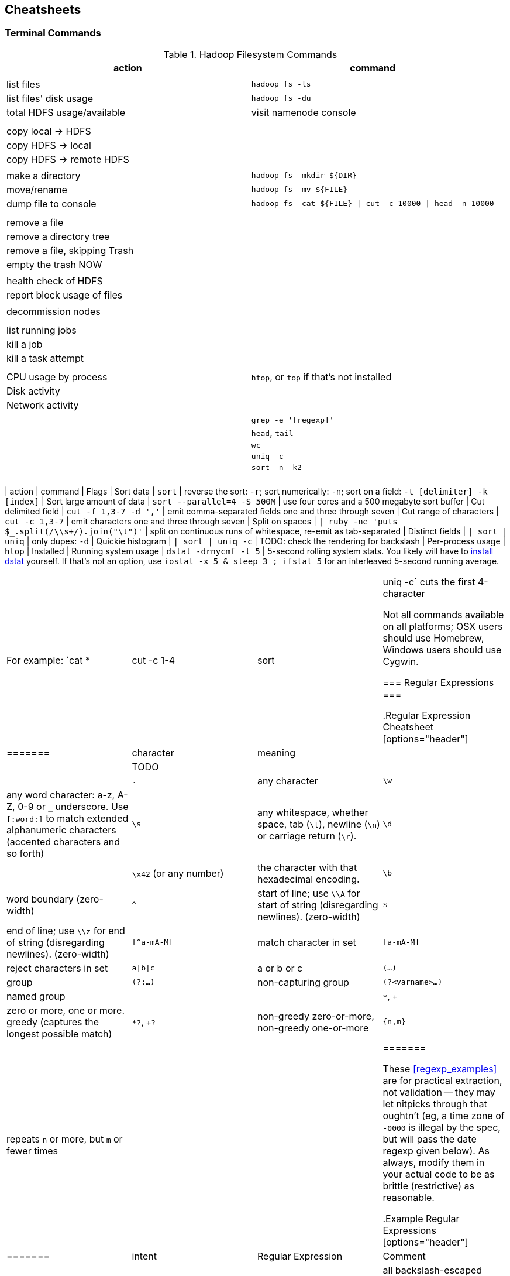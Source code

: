 == Cheatsheets ==

=== Terminal Commands ===

[[hadoop_filesystem_commands]]
.Hadoop Filesystem Commands
[options="header"]
|=======
| action			| command
|				|
| list files			| `hadoop fs -ls`
| list files' disk usage	| `hadoop fs -du`
| total HDFS usage/available	| visit namenode console
|				|
|				|
| copy local -> HDFS		|
| copy HDFS -> local		|
| copy HDFS -> remote HDFS	|
|				|
| make a directory		| `hadoop fs -mkdir ${DIR}`
| move/rename			| `hadoop fs -mv ${FILE}`
| dump file to console		| `hadoop fs -cat ${FILE} \| cut -c 10000 \| head -n 10000`
|				|
|				|
| remove a file			|
| remove a directory tree	|
| remove a file, skipping Trash	|
| empty the trash NOW		|
|				|
| health check of HDFS		|
| report block usage of files	|
|				|
| decommission nodes		|
|				|
|				|
| list running jobs		|
| kill a job			|
| kill a task attempt		|
|				|
|				|
| CPU usage by process		| `htop`, or `top` if that's not installed
| Disk activity			|
| Network activity		|
|				|
|				| `grep -e '[regexp]'`
|				| `head`, `tail`
|				| `wc`
|				| `uniq -c`
|				| `sort -n -k2`
|				|
|				|
|======

[[commandline_tricks]
.UNIX commandline tricks
[options="header"]
|=======
| action			| command             		| Flags
| Sort data                     | `sort`              		| reverse the sort: `-r`; sort numerically: `-n`; sort on a field: `-t [delimiter] -k [index]` 
| Sort large amount of data     | `sort --parallel=4 -S 500M` 	| use four cores and a 500 megabyte sort buffer
| Cut delimited field           | `cut -f 1,3-7 -d ','`   	| emit comma-separated fields one and three through seven
| Cut range of characters       | `cut -c 1,3-7`          	| emit characters one and three through seven
| Split on spaces               | `| ruby -ne 'puts $_.split(/\\s+/).join("\t")'` | split on continuous runs of whitespace, re-emit as tab-separated
| Distinct fields               | `| sort | uniq`      		| only dupes: `-d`
| Quickie histogram             | `| sort | uniq -c`   		| TODO: check the rendering for backslash
| Per-process usage             | `htop`                        | Installed 
| Running system usage          | `dstat -drnycmf -t 5`  	| 5-second rolling system stats. You likely will have to http://dag.wieers.com/home-made/dstat/[install dstat] yourself. If that's not an option, use `iostat -x 5 & sleep 3 ; ifstat 5` for an interleaved 5-second running average.
|======

For example: `cat * | cut -c 1-4 | sort | uniq -c` cuts the first 4-character

Not all commands available on all platforms; OSX users should use Homebrew, Windows users should use Cygwin.

=== Regular Expressions ===


[[regexp_cheatsheet]]
.Regular Expression Cheatsheet
[options="header"]
|=======
| character			| meaning
|				|
| TODO				|
|				|
| `.`				| any character
| `\w`				| any word character: a-z, A-Z, 0-9 or `_` underscore. Use `[:word:]` to match extended alphanumeric characters (accented characters and so forth)
| `\s`				| any whitespace, whether space, tab (`\t`), newline (`\n`) or carriage return (`\r`).
| `\d`				| 
| `\x42` (or any number)	| the character with that hexadecimal encoding. 
| `\b`				| word boundary (zero-width)
| `^`				| start of line; use `\\A` for start of string (disregarding newlines). (zero-width)
| `$`				| end of line; use `\\z` for end of string (disregarding newlines). (zero-width)
| `[^a-mA-M]`			| match character in set
| `[a-mA-M]`			| reject characters in set
| `a\|b\|c`			| a or b or c
| `(...)`			| group
| `(?:...)`			| non-capturing group
| `(?<varname>...)`		| named group
|				|
| `*`, `+`			| zero or more, one or more. greedy (captures the longest possible match)
| `*?`, `+?`			| non-greedy zero-or-more, non-greedy one-or-more
| `{n,m}`			| repeats `n` or more, but `m` or fewer times
|				|
|=======

These <<regexp_examples>> are for practical extraction, not validation -- they may let nitpicks through that oughtn't (eg, a time zone of `-0000` is illegal by the spec, but will pass the date regexp given below). As always, modify them in your actual code to be as brittle (restrictive) as reasonable.

[[regexp_examples]]
.Example Regular Expressions
[options="header"]
|=======
| intent			| Regular Expression    				| Comment
| Double-quoted string		| `%r{"((?:\\.|[^\"])*)"}`  		        	| all backslash-escaped character, or non-quotes, up to first quote
| Decimal number with sign	| `%r{([\-\+\d]+\.\d+)}`                            	| optional sign; digits-dot-digits
| Floating-point number 	| `%r{([\+\-]?\d+\.\d+(?:[eE][\+\-]?\d+)?)}`       	| optional sign; digits-dot-digits; optional exponent
| ISO date               	| `%r{\b(\d\d\d\d)-(\d\d)-(\d\d)T(\d\d):(\d\d):(\d\d)([\+\-]\d\d:?\d\d|[\+\-]\d\d|Z)\b}`	| groups give year, month, day, hour, minute, second and time zone respectively.
|=======



Ascii table:

	"\x00"	\c	 	 
	"\x01"	\c	 	 
	"\x02"	\c	 	 
	"\x03"	\c	 	 
	"\x04"	\c	 	 
	"\x05"	\c	 	 
	"\x06"	\c	 	 
	"\a"	\c	 	 
	"\b"	\c	 	 
	"\t"	\c	 	\s
	"\n"	\c	 	\s
	"\v"	\c	 	\s
	"\f"	\c	 	\s
	"\r"	\c	 	\s
	"\x0E"	\c	 	 
	"\x0F"	\c	 	 
	"\x10"	\c	 	 
	"\x11"	\c	 	 
	"\x12"	\c	 	 
	"\x13"	\c	 	 
	"\x14"	\c	 	 
	"\x15"	\c	 	 
	"\x16"	\c	 	 
	"\x17"	\c	 	 
	"\x18"	\c	 	 
	"\x19"	\c	 	 
	"\x1A"	\c	 	 
	"\e"	\c	 	 
	"\x1C"	\c	 	 
	"\x1D"	\c	 	 
	"\x1E"	\c	 	 
	"\x1F"	\c	 	 
	" "	 	 	\s
	"!"	 	 	 
	"\""	 	 	 
	"#"	 	 	 
	"$"	 	 	 
	"%"	 	 	 
	"&"	 	 	 
	"'"	 	 	 
	"("	 	 	 
	")"	 	 	 
	"*"	 	 	 
	"+"	 	 	 
	","	 	 	 
	"-"	 	 	 
	"."	 	 	 
	"/"	 	 	 
	"0"	 	\w	 
	"1"	 	\w	 
	"2"	 	\w	 
	"3"	 	\w	 
	"4"	 	\w	 
	"5"	 	\w	 
	"6"	 	\w	 
	"7"	 	\w	 
	"8"	 	\w	 
	"9"	 	\w	 
	":"	 	 	 
	";"	 	 	 
	"<"	 	 	 
	"="	 	 	 
	">"	 	 	 
	"?"	 	 	 
	"@"	 	 	 
	"A"	 	\w	 
	"B"	 	\w	 
	"C"	 	\w	 
	"D"	 	\w	 
	"E"	 	\w	 
	"F"	 	\w	 
	"G"	 	\w	 
	"H"	 	\w	 
	"I"	 	\w	 
	"J"	 	\w	 
	"K"	 	\w	 
	"L"	 	\w	 
	"M"	 	\w	 
	"N"	 	\w	 
	"O"	 	\w	 
	"P"	 	\w	 
	"Q"	 	\w	 
	"R"	 	\w	 
	"S"	 	\w	 
	"T"	 	\w	 
	"U"	 	\w	 
	"V"	 	\w	 
	"W"	 	\w	 
	"X"	 	\w	 
	"Y"	 	\w	 
	"Z"	 	\w	 
	"["	 	 	 
	"\\"	 	 	 
	"]"	 	 	 
	"^"	 	 	 
	"_"	 	\w	 
	"`"	 	 	 
	"a"	 	\w	 
	"b"	 	\w	 
	"c"	 	\w	 
	"d"	 	\w	 
	"e"	 	\w	 
	"f"	 	\w	 
	"g"	 	\w	 
	"h"	 	\w	 
	"i"	 	\w	 
	"j"	 	\w	 
	"k"	 	\w	 
	"l"	 	\w	 
	"m"	 	\w	 
	"n"	 	\w	 
	"o"	 	\w	 
	"p"	 	\w	 
	"q"	 	\w	 
	"r"	 	\w	 
	"s"	 	\w	 
	"t"	 	\w	 
	"u"	 	\w	 
	"v"	 	\w	 
	"w"	 	\w	 
	"x"	 	\w	 
	"y"	 	\w	 
	"z"	 	\w	 
	"{"	 	 	 
	"|"	 	 	 
	"}"	 	 	 
	"~"	 	 	 
	"\x7F"	\c	 	 
	"\x80"	\c	 	 


=== Pig Operators ===

[[pig_cheatsheet]]
.Pig Operator Cheatsheet
[options="header"]
|=======
| action			| operator
|				|
|				| JOIN
|				| FILTER
|				|
|=======

